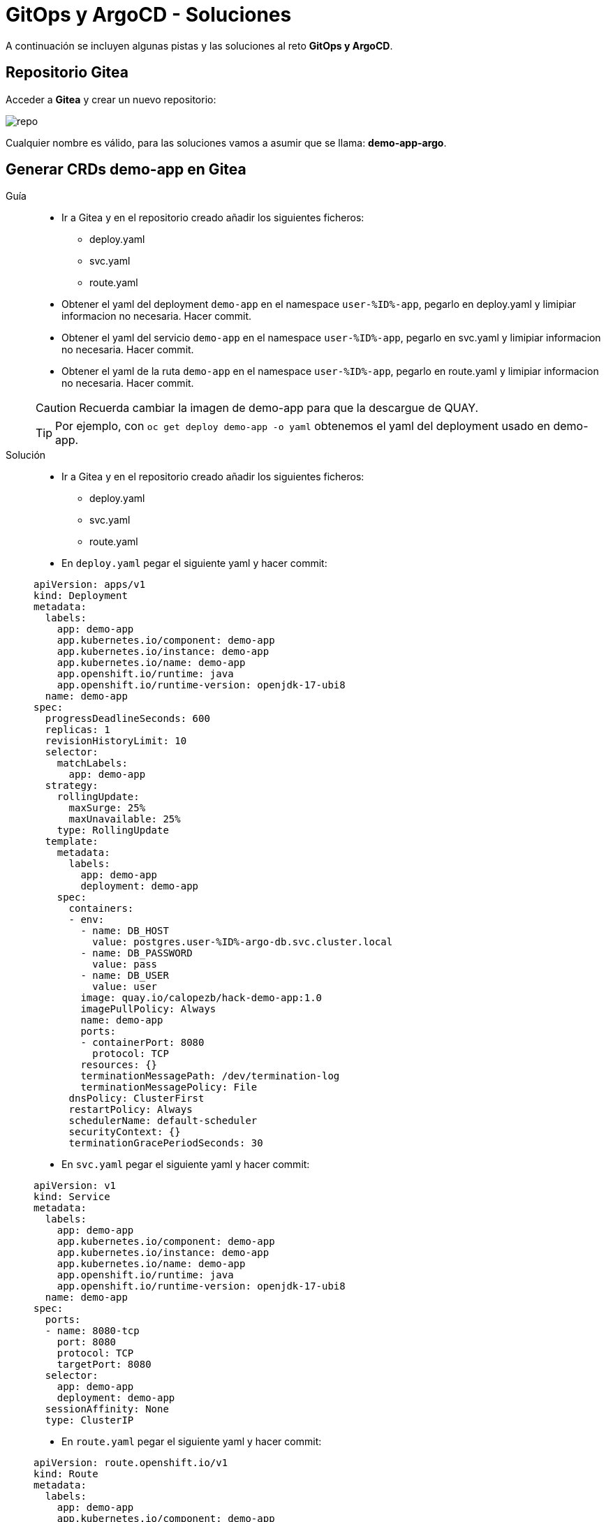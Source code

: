 = GitOps y ArgoCD - *Soluciones*

A continuación se incluyen algunas pistas y las soluciones al reto *GitOps y ArgoCD*.

== Repositorio Gitea

Acceder a **Gitea** y crear un nuevo repositorio:

image::new_repo.png[repo]

Cualquier nombre es válido, para las soluciones vamos a asumir que se llama: **demo-app-argo**.

== Generar CRDs demo-app en Gitea

[tabs, subs="attributes+,+macros"]	
====	
Guía::	
+	
--	
* Ir a Gitea y en el repositorio creado añadir los siguientes ficheros:
** deploy.yaml
** svc.yaml
** route.yaml
* Obtener el yaml del deployment ``demo-app`` en el namespace ``user-%ID%-app``, pegarlo en deploy.yaml y limipiar informacion no necesaria. Hacer commit.
* Obtener el yaml del servicio ``demo-app`` en el namespace ``user-%ID%-app``, pegarlo en svc.yaml y limipiar informacion no necesaria. Hacer commit.
* Obtener el yaml de la ruta ``demo-app`` en el namespace ``user-%ID%-app``, pegarlo en route.yaml y limipiar informacion no necesaria. Hacer commit.

CAUTION: Recuerda cambiar la imagen de demo-app para que la descargue de QUAY.

TIP: Por ejemplo, con  ``oc get deploy demo-app -o yaml`` obtenemos el yaml del deployment usado en demo-app.

--	
Solución::	
+	
--	
* Ir a Gitea y en el repositorio creado añadir los siguientes ficheros:
** deploy.yaml
** svc.yaml
** route.yaml
* En ``deploy.yaml`` pegar el siguiente yaml y hacer commit:

[.console-input]
[source,yml,subs="attributes+,+macros"]	
----	
apiVersion: apps/v1
kind: Deployment
metadata:
  labels:
    app: demo-app
    app.kubernetes.io/component: demo-app
    app.kubernetes.io/instance: demo-app
    app.kubernetes.io/name: demo-app
    app.openshift.io/runtime: java
    app.openshift.io/runtime-version: openjdk-17-ubi8
  name: demo-app
spec:
  progressDeadlineSeconds: 600
  replicas: 1
  revisionHistoryLimit: 10
  selector:
    matchLabels:
      app: demo-app
  strategy:
    rollingUpdate:
      maxSurge: 25%
      maxUnavailable: 25%
    type: RollingUpdate
  template:
    metadata:
      labels:
        app: demo-app
        deployment: demo-app
    spec:
      containers:
      - env:
        - name: DB_HOST
          value: postgres.user-%ID%-argo-db.svc.cluster.local
        - name: DB_PASSWORD
          value: pass
        - name: DB_USER
          value: user
        image: quay.io/calopezb/hack-demo-app:1.0
        imagePullPolicy: Always
        name: demo-app
        ports:
        - containerPort: 8080
          protocol: TCP
        resources: {}
        terminationMessagePath: /dev/termination-log
        terminationMessagePolicy: File
      dnsPolicy: ClusterFirst
      restartPolicy: Always
      schedulerName: default-scheduler
      securityContext: {}
      terminationGracePeriodSeconds: 30
----	
* En ``svc.yaml`` pegar el siguiente yaml y hacer commit:

[.console-input]
[source,yml,subs="attributes+,+macros"]	
----	
apiVersion: v1
kind: Service
metadata:
  labels:
    app: demo-app
    app.kubernetes.io/component: demo-app
    app.kubernetes.io/instance: demo-app
    app.kubernetes.io/name: demo-app
    app.openshift.io/runtime: java
    app.openshift.io/runtime-version: openjdk-17-ubi8
  name: demo-app
spec:
  ports:
  - name: 8080-tcp
    port: 8080
    protocol: TCP
    targetPort: 8080
  selector:
    app: demo-app
    deployment: demo-app
  sessionAffinity: None
  type: ClusterIP
----	
* En ``route.yaml`` pegar el siguiente yaml y hacer commit:

[.console-input]
[source,yml,subs="attributes+,+macros"]	
----	
apiVersion: route.openshift.io/v1
kind: Route
metadata:
  labels:
    app: demo-app
    app.kubernetes.io/component: demo-app
    app.kubernetes.io/instance: demo-app
    app.kubernetes.io/name: demo-app
    app.openshift.io/runtime: java
    app.openshift.io/runtime-version: openjdk-17-ubi8
  name: demo-app
spec:
  port:
    targetPort: 8080-tcp
  tls:
    insecureEdgeTerminationPolicy: Redirect
    termination: edge
  to:
    kind: Service
    name: demo-app
    weight: 100
  wildcardPolicy: None
----	
====

== Crear aplicación en ArgoCD

[tabs, subs="attributes+,+macros"]	
====	
Guía::	
+	
--	
* Acceder a ArgoCD.
* Crear una aplicacion:
** Nombre que inlcuya tu usuario
** Proyecto el unico que aparece
** Sincronizacion automática
** Apunta al repositorio creado en los pasos anteriores
** Destino el cluster local y namespace ``user-%ID%-argo``
* Pulsar ``CREATE``.
* Validar los recursos se crean correctamente.

--	
Solución::	
+	
--	
* Acceder a ArgoCD
* Crear una aplicacion
* Selecciona ``EDIT AS YAML``
* Pega el siguiente contenido:

[.console-input]
[source,yml,subs="attributes+,+macros"]	
----	
apiVersion: argoproj.io/v1alpha1
kind: Application
metadata:
  name: user-%ID%-app
spec:
  destination:
    namespace: user-%ID%-argo
    server: https://kubernetes.default.svc
  source:
    path: .
    repoURL: http://gitea.gitea.svc.cluster.local:3000/user-%ID%/demo-app-argo
    targetRevision: main
  sources: []
  project: user-%ID%-project
  syncPolicy:
    automated:
      prune: true
      selfHeal: true
----	
* Pulsar ``SAVE`` y despues ``CREATE``
* Validar los recursos se crean correctamente
====

== Probar despliegue

Realizar pruebas para validar que ArgoCD y el modelo GitOps estan funcionando correctamente:

* Borrar deployment en openshift.
* Escalar numero de replicas en ArgoCD.
* Cambiar alguna configuracion de demo-app.